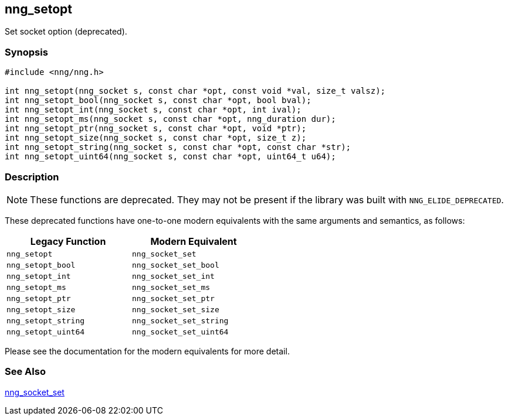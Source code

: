 ## nng_setopt

Set socket option (deprecated).

### Synopsis

```c
#include <nng/nng.h>

int nng_setopt(nng_socket s, const char *opt, const void *val, size_t valsz);
int nng_setopt_bool(nng_socket s, const char *opt, bool bval);
int nng_setopt_int(nng_socket s, const char *opt, int ival);
int nng_setopt_ms(nng_socket s, const char *opt, nng_duration dur);
int nng_setopt_ptr(nng_socket s, const char *opt, void *ptr);
int nng_setopt_size(nng_socket s, const char *opt, size_t z);
int nng_setopt_string(nng_socket s, const char *opt, const char *str);
int nng_setopt_uint64(nng_socket s, const char *opt, uint64_t u64);
```

### Description

NOTE: These functions are deprecated.
They may not be present if the library was built with ((`NNG_ELIDE_DEPRECATED`)).

These deprecated functions have one-to-one modern equivalents with the same arguments and semantics, as follows:

[width=50%,]
|===
| Legacy Function | Modern Equivalent

| `nng_setopt` | `nng_socket_set`
| `nng_setopt_bool`| `nng_socket_set_bool`
| `nng_setopt_int`| `nng_socket_set_int`
| `nng_setopt_ms`| `nng_socket_set_ms`
| `nng_setopt_ptr`| `nng_socket_set_ptr`
| `nng_setopt_size`| `nng_socket_set_size`
| `nng_setopt_string`| `nng_socket_set_string`
| `nng_setopt_uint64`| `nng_socket_set_uint64`
|===

Please see the documentation for the modern equivalents for more detail.

### See Also

xref:../sock/nng_socket_set.adoc[nng_socket_set]
